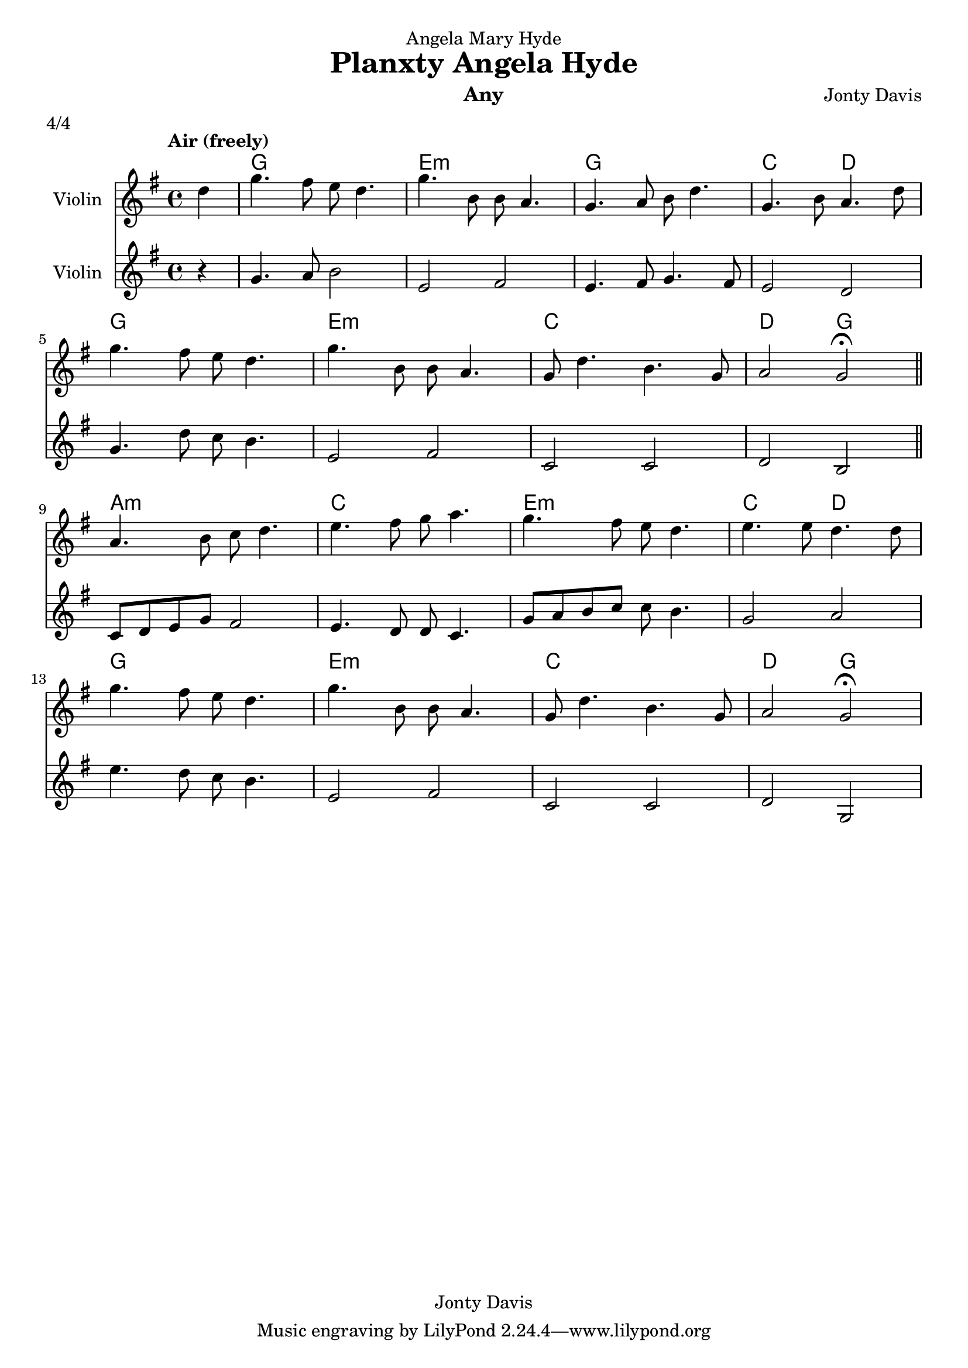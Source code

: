 \version "2.14.0"

\header {
  dedication = "Angela Mary Hyde"
  title = "Planxty Angela Hyde"
  instrument = "Any"
  composer = "Jonty Davis"
  meter = "4/4"
  copyright = "Jonty Davis"
}

\paper {
  #(set-paper-size "a4")
}

global = {
  \key g \major
  \time 4/4
  \tempo "Air (freely)"
}

violina = \relative c'' {
  \global
 \partial 4 d4 |g4. fis8 e d4.|g4. b,8 b8 a4.| g4. a8 b8 d4. | g,4. b8 a4. d8 |\break g4. fis8 e d4.|
 g4. b,8 b8 a4.| g8  d'4. b4. g8 |a2  g2\fermata \bar "||" \break
 a4. b8 c8 d4.| e4. fis8 g8 a4.| g4. fis8 e8 d4. | e4. e8 d4. d8|\break
 g4. fis8 e d4.| g4. b,8 b8 a4.| g8  d'4. b4. g8|a2  g2 \fermata|
  
}

violinb = \relative c''{
  \global
  \partial 4 r4|g4. a8 b2|e, fis|e4. fis8 g4. fis8| 
  e2 d|  g4. d'8 c8 b4.| e,2 fis|c c |d b|
           c8 d e g fis2 | e4. d8 d8 c4.|g'8 a b c  c b4. |g2 a|
           e'4. d8 c8 b4.| e,2 fis|c c |d g,|
}

\score {
  <<
     \chords{s4| g1 | e1:m | g1 | c2 d2| g1 | e1:m | c1 | d2 g2|
                a1:m | c1 | e1:m | c2 d2 | g1 | e1:m | c1 | d2 g2||}
  \new Staff \with {
    instrumentName = "Violin"
    midiInstrument = "Violin"
  }\violina
  \new Staff \with {
    instrumentName = "Violin"
    midiInstrument = "Violin"
  } \violinb
  >>
  \layout { }
  \midi {
    \context {
      \Score
      tempoWholesPerMinute = #(ly:make-moment 60 4)
    }
  }
}
